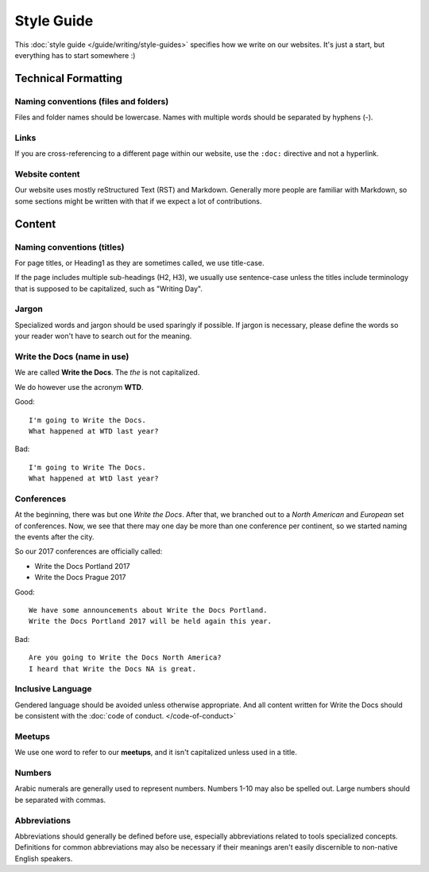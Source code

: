 Style Guide
===========

This :doc:`style guide </guide/writing/style-guides>` specifies how we write on our websites.
It's just a start,
but everything has to start somewhere :)

Technical Formatting
--------------------

Naming conventions (files and folders)
~~~~~~~~~~~~~~~~~~~~~~~~~~~~~~~~~~~~~~

Files and folder names should be lowercase. Names with multiple words should be separated by hyphens (-).

Links
~~~~~

If you are cross-referencing to a different page within our website, use the ``:doc:`` directive and not a hyperlink.

Website content
~~~~~~~~~~~~~~~

Our website uses mostly reStructured Text (RST) and Markdown. Generally more people are familiar with Markdown, so some sections might be written with that if we expect a lot of contributions. 

Content
-------

Naming conventions (titles)
~~~~~~~~~~~~~~~~~~~~~~~~~~~

For page titles, or Heading1 as they are sometimes called, we use title-case.

If the page includes multiple sub-headings (H2, H3), we usually use sentence-case unless the titles include terminology that is supposed to be capitalized, such as "Writing Day".

Jargon
~~~~~~

Specialized words and jargon should be used sparingly if possible. If jargon is necessary, please define the words so your reader won't have to search out for the meaning.

Write the Docs (name in use)
~~~~~~~~~~~~~~~~~~~~~~~~~~~~

We are called **Write the Docs**.
The *the* is not capitalized.

We do however use the acronym **WTD**.

.. container:: good

    Good::

        I'm going to Write the Docs.
        What happened at WTD last year?

.. container:: bad

    Bad::

        I'm going to Write The Docs.
        What happened at WtD last year?

Conferences
~~~~~~~~~~~

At the beginning, there was but one *Write the Docs*.
After that, we branched out to a *North American* and *European* set of conferences.
Now, we see that there may one day be more than one conference per continent, so we started naming the events after the city.

So our 2017 conferences are officially called:

* Write the Docs Portland 2017
* Write the Docs Prague 2017


.. container:: good

    Good::

        We have some announcements about Write the Docs Portland.
        Write the Docs Portland 2017 will be held again this year.


.. container:: bad

    Bad::

       Are you going to Write the Docs North America?
       I heard that Write the Docs NA is great.

Inclusive Language
~~~~~~~~~~~~~~~~~~

Gendered language should be avoided unless otherwise appropriate. And all content written for Write the Docs should be consistent with the :doc:`code of conduct. </code-of-conduct>`

Meetups
~~~~~~~

We use one word to refer to our **meetups**, and it isn't capitalized unless used in a title.

Numbers
~~~~~~~

Arabic numerals are generally used to represent numbers. Numbers 1-10 may also be spelled out. Large numbers should be separated with commas.

Abbreviations
~~~~~~~~~~~~~

Abbreviations should generally be defined before use, especially abbreviations related to tools specialized concepts. Definitions for common abbreviations may also be necessary if their meanings aren't easily discernible to non-native English speakers.
